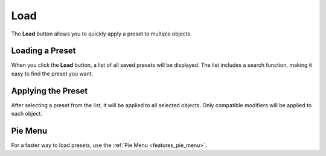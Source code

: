 ****
Load
****

.. _features_load:

The **Load** button allows you to quickly apply a preset to multiple objects.

Loading a Preset
================

When you click the **Load** button, a list of all saved presets will be displayed.  
The list includes a search function, making it easy to find the preset you want.

Applying the Preset
===================

After selecting a preset from the list, it will be applied to all selected objects.  
Only compatible modifiers will be applied to each object.

Pie Menu
========

For a faster way to load presets, use the :ref:`Pie Menu <features_pie_menu>`.
